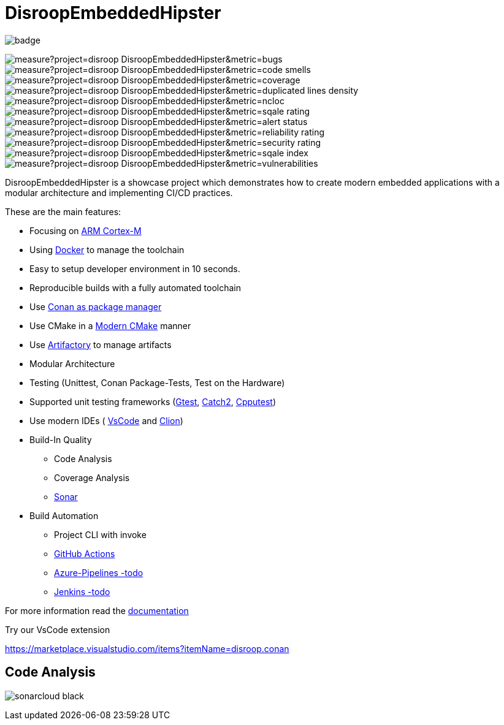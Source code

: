 = DisroopEmbeddedHipster

image::https://github.com/disroop/DisroopEmbeddedHipster/actions/workflows/ci.yml/badge.svg[]


image:https://sonarcloud.io/api/project_badges/measure?project=disroop_DisroopEmbeddedHipster&metric=bugs[]
image:https://sonarcloud.io/api/project_badges/measure?project=disroop_DisroopEmbeddedHipster&metric=code_smells[]
image:https://sonarcloud.io/api/project_badges/measure?project=disroop_DisroopEmbeddedHipster&metric=coverage[]
image:https://sonarcloud.io/api/project_badges/measure?project=disroop_DisroopEmbeddedHipster&metric=duplicated_lines_density[]
image:https://sonarcloud.io/api/project_badges/measure?project=disroop_DisroopEmbeddedHipster&metric=ncloc[]
image:https://sonarcloud.io/api/project_badges/measure?project=disroop_DisroopEmbeddedHipster&metric=sqale_rating[]
image:https://sonarcloud.io/api/project_badges/measure?project=disroop_DisroopEmbeddedHipster&metric=alert_status[]
image:https://sonarcloud.io/api/project_badges/measure?project=disroop_DisroopEmbeddedHipster&metric=reliability_rating[]
image:https://sonarcloud.io/api/project_badges/measure?project=disroop_DisroopEmbeddedHipster&metric=security_rating[]
image:https://sonarcloud.io/api/project_badges/measure?project=disroop_DisroopEmbeddedHipster&metric=sqale_index[]
image:https://sonarcloud.io/api/project_badges/measure?project=disroop_DisroopEmbeddedHipster&metric=vulnerabilities[]

DisroopEmbeddedHipster is a showcase project which demonstrates how to create modern embedded applications with a modular architecture and implementing CI/CD practices.

These are the main features:

* Focusing on https://en.wikipedia.org/wiki/ARM_Cortex-M[ARM Cortex-M]
* Using https://hub.docker.com/u/disroop[Docker] to manage the toolchain
* Easy to setup developer environment in 10 seconds.
* Reproducible builds with a fully automated toolchain
* Use https://docs.conan.io/en/latest/[Conan as package manager]
* Use CMake in a https://cliutils.gitlab.io/modern-cmake/[Modern CMake] manner
* Use https://disroop.jfrog.io/[Artifactory] to manage artifacts
* Modular Architecture
* Testing (Unittest, Conan Package-Tests, Test on the Hardware)
* Supported unit testing frameworks (https://github.com/google/googletest[Gtest], https://github.com/catchorg/Catch2[Catch2], http://cpputest.github.io/[Cpputest])
* Use modern IDEs ( https://code.visualstudio.com/[VsCode] and https://www.jetbrains.com/de-de/clion/[Clion])
* Build-In Quality
    ** Code Analysis
    ** Coverage Analysis
    ** https://sonarcloud.io/organizations/disroop/projects?search=hipster[Sonar]

* Build Automation
    ** Project CLI with invoke
    ** https://github.com/disroop/DisroopEmbeddedHipster/actions[GitHub Actions]
    ** https://azure.microsoft.com/de-de/services/devops/pipelines/[Azure-Pipelines -todo]
    ** https://www.jenkins.io/[Jenkins -todo]

For more information read the <<doc/doc.adoc#,documentation>>



Try our VsCode extension

https://marketplace.visualstudio.com/items?itemName=disroop.conan

== Code Analysis

image:https://sonarcloud.io/images/project_badges/sonarcloud-black.svg[]




